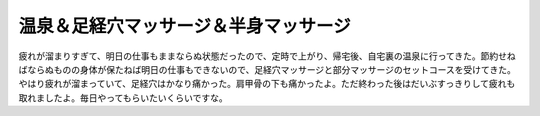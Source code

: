 温泉＆足経穴マッサージ＆半身マッサージ
======================================

疲れが溜まりすぎて、明日の仕事もままならぬ状態だったので、定時で上がり、帰宅後、自宅裏の温泉に行ってきた。節約せねばならぬものの身体が保たねば明日の仕事もできないので、足経穴マッサージと部分マッサージのセットコースを受けてきた。やはり疲れが溜まっていて、足経穴はかなり痛かった。肩甲骨の下も痛かったよ。ただ終わった後はだいぶすっきりして疲れも取れましたよ。毎日やってもらいたいくらいですな。






.. author:: default
.. categories:: life
.. tags::
.. comments::
